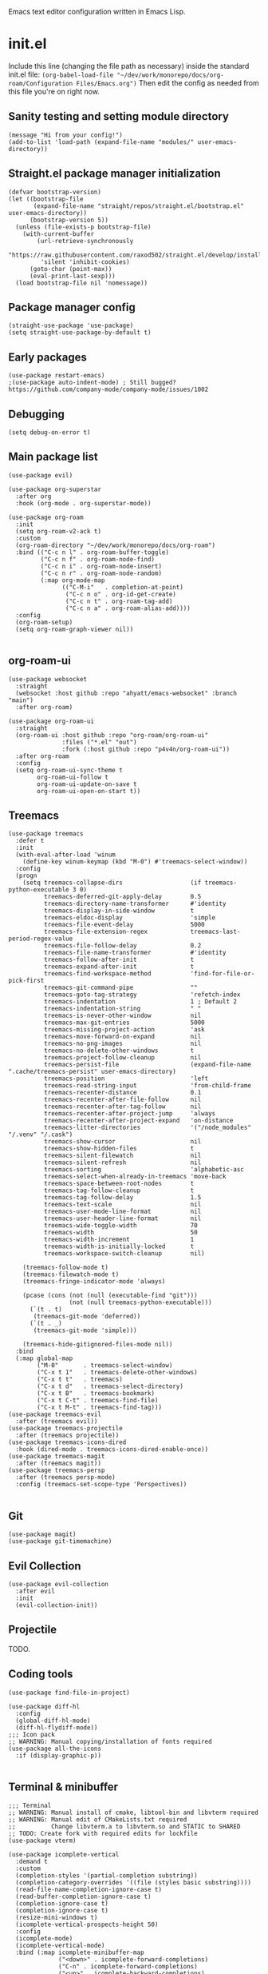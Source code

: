 :PROPERTIES:
:ID:       25c93cf2-092e-4a8b-a1a9-879c71d5f16a
:END:
Emacs text editor configuration written in Emacs Lisp.
* init.el
Include this line (changing the file path as necessary) inside the standard init.el file:
~(org-babel-load-file "~/dev/work/monorepo/docs/org-roam/Configuration Files/Emacs.org")~
Then edit the config as needed from this file you're on right now.
** Sanity testing and setting module directory
#+begin_src elisp
  (message "Hi from your config!")
  (add-to-list 'load-path (expand-file-name "modules/" user-emacs-directory))
#+end_src
** Straight.el package manager initialization
#+begin_src elisp
  (defvar bootstrap-version)
  (let ((bootstrap-file
         (expand-file-name "straight/repos/straight.el/bootstrap.el" user-emacs-directory))
        (bootstrap-version 5))
    (unless (file-exists-p bootstrap-file)
      (with-current-buffer
          (url-retrieve-synchronously
           "https://raw.githubusercontent.com/raxod502/straight.el/develop/install.el"
           'silent 'inhibit-cookies)
        (goto-char (point-max))
        (eval-print-last-sexp)))
    (load bootstrap-file nil 'nomessage))
#+end_src
** Package manager config
#+begin_src elisp
  (straight-use-package 'use-package)
  (setq straight-use-package-by-default t)
#+end_src
** Early packages
#+begin_src elisp
  (use-package restart-emacs)
  ;(use-package auto-indent-mode) ; Still bugged? https://github.com/company-mode/company-mode/issues/1002
#+end_src
** Debugging
#+begin_src elisp
(setq debug-on-error t)
#+end_src
** Main package list
#+begin_src elisp
  (use-package evil)

  (use-package org-superstar
    :after org
    :hook (org-mode . org-superstar-mode))

  (use-package org-roam
    :init
    (setq org-roam-v2-ack t)
    :custom
    (org-roam-directory "~/dev/work/monorepo/docs/org-roam")
    :bind (("C-c n l" . org-roam-buffer-toggle)
           ("C-c n f" . org-roam-node-find)
           ("C-c n i" . org-roam-node-insert)
           ("C-c n r" . org-roam-node-random)
           (:map org-mode-map
                 (("C-M-i"   . completion-at-point)
                  ("C-c n o" . org-id-get-create)
                  ("C-c n t" . org-roam-tag-add)
                  ("C-c n a" . org-roam-alias-add))))
    :config
    (org-roam-setup)
    (setq org-roam-graph-viewer nil))

#+end_src
** org-roam-ui
#+begin_src elisp :tangle no
  (use-package websocket
    :straight
    (websocket :host github :repo "ahyatt/emacs-websocket" :branch "main")
    :after org-roam)

  (use-package org-roam-ui
    :straight
    (org-roam-ui :host github :repo "org-roam/org-roam-ui"
                 :files ("*.el" "out")
                 :fork (:host github :repo "p4v4n/org-roam-ui"))
    :after org-roam
    :config
    (setq org-roam-ui-sync-theme t
          org-roam-ui-follow t
          org-roam-ui-update-on-save t
          org-roam-ui-open-on-start t))
#+end_src
** Treemacs
#+begin_src elisp
  (use-package treemacs
    :defer t
    :init
    (with-eval-after-load 'winum
      (define-key winum-keymap (kbd "M-0") #'treemacs-select-window))
    :config
    (progn
      (setq treemacs-collapse-dirs                   (if treemacs-python-executable 3 0)
            treemacs-deferred-git-apply-delay        0.5
            treemacs-directory-name-transformer      #'identity
            treemacs-display-in-side-window          t
            treemacs-eldoc-display                   'simple
            treemacs-file-event-delay                5000
            treemacs-file-extension-regex            treemacs-last-period-regex-value
            treemacs-file-follow-delay               0.2
            treemacs-file-name-transformer           #'identity
            treemacs-follow-after-init               t
            treemacs-expand-after-init               t
            treemacs-find-workspace-method           'find-for-file-or-pick-first
            treemacs-git-command-pipe                ""
            treemacs-goto-tag-strategy               'refetch-index
            treemacs-indentation                     1 ; Default 2
            treemacs-indentation-string              " "
            treemacs-is-never-other-window           nil
            treemacs-max-git-entries                 5000
            treemacs-missing-project-action          'ask
            treemacs-move-forward-on-expand          nil
            treemacs-no-png-images                   nil
            treemacs-no-delete-other-windows         t
            treemacs-project-follow-cleanup          nil
            treemacs-persist-file                    (expand-file-name ".cache/treemacs-persist" user-emacs-directory)
            treemacs-position                        'left
            treemacs-read-string-input               'from-child-frame
            treemacs-recenter-distance               0.1
            treemacs-recenter-after-file-follow      nil
            treemacs-recenter-after-tag-follow       nil
            treemacs-recenter-after-project-jump     'always
            treemacs-recenter-after-project-expand   'on-distance
            treemacs-litter-directories              '("/node_modules" "/.venv" "/.cask")
            treemacs-show-cursor                     nil
            treemacs-show-hidden-files               t
            treemacs-silent-filewatch                nil
            treemacs-silent-refresh                  nil
            treemacs-sorting                         'alphabetic-asc
            treemacs-select-when-already-in-treemacs 'move-back
            treemacs-space-between-root-nodes        t
            treemacs-tag-follow-cleanup              t
            treemacs-tag-follow-delay                1.5
            treemacs-text-scale                      nil
            treemacs-user-mode-line-format           nil
            treemacs-user-header-line-format         nil
            treemacs-wide-toggle-width               70
            treemacs-width                           50
            treemacs-width-increment                 1
            treemacs-width-is-initially-locked       t
            treemacs-workspace-switch-cleanup        nil)

      (treemacs-follow-mode t)
      (treemacs-filewatch-mode t)
      (treemacs-fringe-indicator-mode 'always)

      (pcase (cons (not (null (executable-find "git")))
                   (not (null treemacs-python-executable)))
        (`(t . t)
         (treemacs-git-mode 'deferred))
        (`(t . _)
         (treemacs-git-mode 'simple)))

      (treemacs-hide-gitignored-files-mode nil))
    :bind
    (:map global-map
          ("M-0"       . treemacs-select-window)
          ("C-x t 1"   . treemacs-delete-other-windows)
          ("C-x t t"   . treemacs)
          ("C-x t d"   . treemacs-select-directory)
          ("C-x t B"   . treemacs-bookmark)
          ("C-x t C-t" . treemacs-find-file)
          ("C-x t M-t" . treemacs-find-tag)))
  (use-package treemacs-evil
    :after (treemacs evil))
  (use-package treemacs-projectile
    :after (treemacs projectile))
  (use-package treemacs-icons-dired
    :hook (dired-mode . treemacs-icons-dired-enable-once))
  (use-package treemacs-magit
    :after (treemacs magit))
  (use-package treemacs-persp
    :after (treemacs persp-mode)
    :config (treemacs-set-scope-type 'Perspectives))

#+end_src
** Git
#+begin_src elisp
(use-package magit)
(use-package git-timemachine)
#+end_src
** Evil Collection
#+begin_src elisp :tangle no
  (use-package evil-collection
    :after evil
    :init
    (evil-collection-init))
#+end_src
** Projectile
TODO.
** Coding tools
#+begin_src elisp
  (use-package find-file-in-project)

  (use-package diff-hl
    :config
    (global-diff-hl-mode)
    (diff-hl-flydiff-mode))
  ;;; Icon pack
  ;; WARNING: Manual copying/installation of fonts required
  (use-package all-the-icons
    :if (display-graphic-p))

#+end_src
** Terminal & minibuffer
#+begin_src elisp
  ;;; Terminal
  ;; WARNING: Manual install of cmake, libtool-bin and libvterm required
  ;; WARNING: Manual edit of CMakeLists.txt required
  ;;          Change libvterm.a to libvterm.so and STATIC to SHARED
  ;; TODO: Create fork with required edits for lockfile
  (use-package vterm)

  (use-package icomplete-vertical
    :demand t
    :custom
    (completion-styles '(partial-completion substring))
    (completion-category-overrides '((file (styles basic substring))))
    (read-file-name-completion-ignore-case t)
    (read-buffer-completion-ignore-case t)
    (completion-ignore-case t)
    (completion-ignore-case t)
    (resize-mini-windows t)
    (icomplete-vertical-prospects-height 50)
    :config
    (icomplete-mode)
    (icomplete-vertical-mode)
    :bind (:map icomplete-minibuffer-map
                ("<down>" . icomplete-forward-completions)
                ("C-n" . icomplete-forward-completions)
                ("<up>" . icomplete-backward-completions)
                ("C-p" . icomplete-backward-completions)
                ("C-v" . icomplete-vertical-toggle)))

#+end_src
** Company autocompletion
#+begin_src elisp
  (use-package company
    :defer t
    :init (global-company-mode)
    :config
    (progn
      (bind-key [remap completion-at-point] #'company-complete company-mode-map)
      (setq company-tooltip-align-annotations t
            company-show-numbers t)
      (setq company-dabbrev-downcase nil))
    :diminish company-mode)

  (use-package company-quickhelp
    :defer t
    :init (add-hook 'global-company-mode-hook #'company-quickhelp-mode))

  (use-package company-nixos-options)

  ;(add-to-list 'company-backends 'company-nixos-options) ; Buggy. Avoid globals.
#+end_src
** Source editing settings
#+begin_src elisp
  (setq org-edit-src-content-indentation 0 ; Default 2, 0 redundant if preserve is t.
      org-src-tab-acts-natively t
      org-src-preserve-indentation t)
#+end_src
** Miscellaneous modes
#+begin_src elisp
  (use-package nix-mode
    :mode "\\.nix\\'"
    :config
    (add-hook 'nix-mode-hook
	      '(lambda ()
		 (set (make-local-variable 'company-backends)
		      '((company-dabbrev-code company-nixos-options)))))) ; Does the order of the backends in the list matter?

(use-package go-mode)
(use-package js2-mode)
(use-package typescript-mode)
(use-package deno-fmt
  :hook (js2-mode typescript-mode))
#+end_src
** Babel language support
#+begin_src elisp
(use-package ob-go)
(use-package ob-deno)

  (eval-after-load 'org
    (org-babel-do-load-languages
     'org-babel-load-languages
     (append org-babel-load-languages
             '((C . t) ; Should cover C++ as well?
               (python . t)
               (js . t)
               (sass . t)
               (gnuplot . t)
               (sql . t)
               (sqlite .t)
               (shell . t) ; sh/shell?
               (dot . t)
               (makefile . t)
               (java . t)
               (go . t)
	           (deno . t)))))

;; optional (required the typescript.el)
(add-to-list 'org-src-lang-modes '("deno" . typescript))
#+end_src
** Org tangling
#+begin_src elisp
  ;; Tangle Directory
  (defun org-in-tangle-dir (sub-path)
    "Variable sub-path uses default-directory or gets value from any existing tangle-dir property."
    (expand-file-name sub-path
                      (or
                       (org-entry-get (point) "tangle-dir" 'inherit)
                       (default-directory))))

  (setq org-agenda-files (directory-files-recursively "~/dev/work/monorepo/docs/org-roam/" "\\.org$"))

  (setq org-confirm-babel-evaluate nil)
#+end_src
** Theme
#+begin_src elisp
  (use-package doom-themes
    :config
    (setq doom-themes-enable-bold t
          doom-themes-enable-italic t)
    
    (load-theme 'doom-vibrant t)

    (doom-themes-visual-bell-config)
    (doom-themes-org-config))
#+end_src
** User-defined functions
#+begin_src elisp
  (defvar th-shell-popup-buffer nil)

  (defun th-shell-popup ()
      "Open (or close) shell with current working directory matching buffer."
      (interactive)
      (let ((split-width-threshold nil)
            (split-height-threshold 0))

        (unless (buffer-live-p th-shell-popup-buffer)

          (save-window-excursion (vterm "*Popup Shell*"))

          (setq th-shell-popup-buffer (get-buffer "*Popup Shell*")))
        
        (let ((win (get-buffer-window th-shell-popup-buffer))
              (dir (file-name-directory (or (buffer-file-name)
                                            dired-directory
                                            "~/"))))
          (if win
              (quit-window nil win)
            (pop-to-buffer th-shell-popup-buffer nil t)
            (comint-send-string nil (concat "cd " dir "\n" "clear" "\n"))))))

    (global-set-key (kbd "<f12>") 'th-shell-popup)
#+end_src
** Miscellaneous settings
#+begin_src elisp
  (global-unset-key (kbd "C-z"))
  (setq inhibit-startup-message t)
  (setq default-directory "~/dev/work/monorepo")
  (define-key minibuffer-local-completion-map (kbd "SPC") 'self-insert-command) ; Spacebar actually inserts a space in minibuffers now
  ;;; Function key bindings (F5 to F7 plus F9)
  (menu-bar-mode -1)
  (tool-bar-mode -1)
  (toggle-scroll-bar -1)
  (global-set-key [f5] 'menu-bar-mode)
  (global-set-key [f6] 'tool-bar-mode)
  (global-set-key [f7] 'toggle-scroll-bar)
  ;;; Select window on hover
  (setq mouse-autoselect-window t)
  ;;; Highlighted word wrap
  (global-visual-line-mode)
  (setq visual-line-fringe-indicators '(left-curly-arrow right-curly-arrow))
  ;;; Hide emphasis markers
  (setq org-hide-emphasis-markers t)
  ;;; Indentation
  (setq org-startup-indented t) 
#+end_src
** Org settings
#+begin_src elisp
  (with-eval-after-load 'org
    (setq org-format-latex-options (plist-put org-format-latex-options :scale 1.5))
    (setq org-preview-latex-default-process 'dvisvgm)
    (add-to-list 'org-latex-packages-alist '("" "lplfitch"))
    (add-to-list 'org-latex-packages-alist '("" "prooftrees"))
    (add-to-list 'org-latex-packages-alist '("" "amsmath"))
    (add-to-list 'org-latex-packages-alist '("" "mathtools"))
    
    (plist-put org-format-latex-options :latex-fragment-pre-body "\\forestset{line numbering=false}\n\\mathtoolsset{showonlyrefs}\n")

    (defun org-inject-latex-fragment (orig-func &rest args)
      (setf (car args)
            (concat
             (or (plist-get org-format-latex-options :latex-fragment-pre-body) "")
             (car args)
             (or (plist-get org-format-latex-options :latex-fragment-post-body) "")))
      (apply orig-func args))

    (advice-add 'org-create-formula-image :around #'org-inject-latex-fragment))
#+end_src
** Publishing
Use ~(org-publish "org")~ or ~(org-publish "org" t)~ to export to HTML.
#+begin_src elisp
  (require 'ox-publish)
  (setq org-publish-project-alist
            '(

              ("org-notes"
               :base-directory "~/dev/work/monorepo/docs/org-roam/"
               :base-extension "org"
               :publishing-directory "~/dev/work/monorepo/docs/public_html/"
               :recursive t
               :publishing-function org-html-publish-to-html
               :headline-levels 4
               :auto-preamble t
               )

              ("org-static"
               :base-directory "~/dev/work/monorepo/docs/org-roam/"
               :base-extension "css\\|js\\|png\\|jpg\\|gif\\|pdf\\|mp3\\|ogg\\|swf\\|svg"
               :publishing-directory "~/dev/work/monorepo/docs/public_html/"
               :recursive t
               :publishing-function org-publish-attachment
               )

              ("org" :components ("org-notes" "org-static"))
              ))
#+end_src
** LaTeX tweaks
TODO. Code not ready.
#+begin_src elisp :tangle no
  (setq org-preview-latex-process-alist
    '((dvisvgm
     :programs ("latex" "dvisvgm")
     :description "dvi > svg"
     :message "you need to install the programs: latex and dvisvgm."
     :image-input-type "dvi"
     :image-output-type "svg"
     :image-size-adjust (1.7 . 1.5)
     :latex-compiler ("latex -interaction nonstopmode -output-directory %o %f")
     :image-converter ("dvisvgm %f -n -c min -c %S -o %O"))))
#+end_src
** TRAMP settings
#+begin_src elisp
  (defun sudo-edit-current-file ()
    (interactive)
    (let ((my-file-name)
          (position))
      (if (equal major-mode 'dired-mode)
          (progn
            (setq my-file-name (dired-get-file-for-visit))
            (find-alternate-file (prepare-tramp-sudo-string my-file-name)))
        (setq my-file-name (buffer-file-name)
              position (point))
        (find-alternate-file (prepare-tramp-sudo-string my-file-name))
        (goto-char position))))

  (defun prepare-tramp-sudo-string (tempfile)
    (if (file-remote-p tempfile)
        (let ((vec (tramp-dissect-file-name tempfile)))
          (tramp-make-tramp-file-name
           "sudo"
           ""
           (tramp-file-name-domain vec)
           (tramp-file-name-host vec)
           (tramp-file-name-port vec)
           (tramp-file-name-localname vec)
           (format "ssh:%s@%s|"
                   (tramp-file-name-user vec)
                   (tramp-file-name-host vec))))
      (concat "/sudo:root@localhost:" tempfile)))

  (define-key dired-mode-map [s-return] 'sudo-edit-current-file)
#+end_src
** Utility functions
#+begin_src elisp
  (defun my/insert-source-split-elisp ()
    "Insert text at cursor point."
    (interactive)
    (insert "\n#+end_src\n\n#+begin_src elisp")
    (backward-char 18))

  (defun my/insert-source-split-cpp ()
    "Insert text at cursor point."
    (interactive)
    (insert "\n#+end_src\n\n#+begin_src cpp")
    (backward-char 16))

  (defun my/ib ()
    "Indent buffer."
    (interactive)
    (delete-trailing-whitespace)
    (indent-region (point-min) (point-max) nil)
    (untabify (point-min) (point-max)))

  (defun my/query ()
    "Return yes or no."
    (interactive)
    (if (y-or-n-p "Run operation?") "yes" "no"))
#+end_src
** Miscellaneous packages
#+begin_src elisp
  (use-package zone-nyan)
#+end_src
** Avoid editing
#+begin_src elisp
  (custom-set-variables
   ;; custom-set-variables was added by Custom.
   ;; If you edit it by hand, you could mess it up, so be careful.
   ;; Your init file should contain only one such instance.
   ;; If there is more than one, they won't work right.
   '(warning-suppress-log-types '((comp))))
  (custom-set-faces
   ;; custom-set-faces was added by Custom.
   ;; If you edit it by hand, you could mess it up, so be careful.
   ;; Your init file should contain only one such instance.
   ;; If there is more than one, they won't work right.
   )
#+end_src
